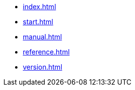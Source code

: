 * xref:index.adoc[]
* xref:start.adoc[]
* xref:manual.adoc[]
* xref:reference.adoc[]
* xref:version.adoc[]
